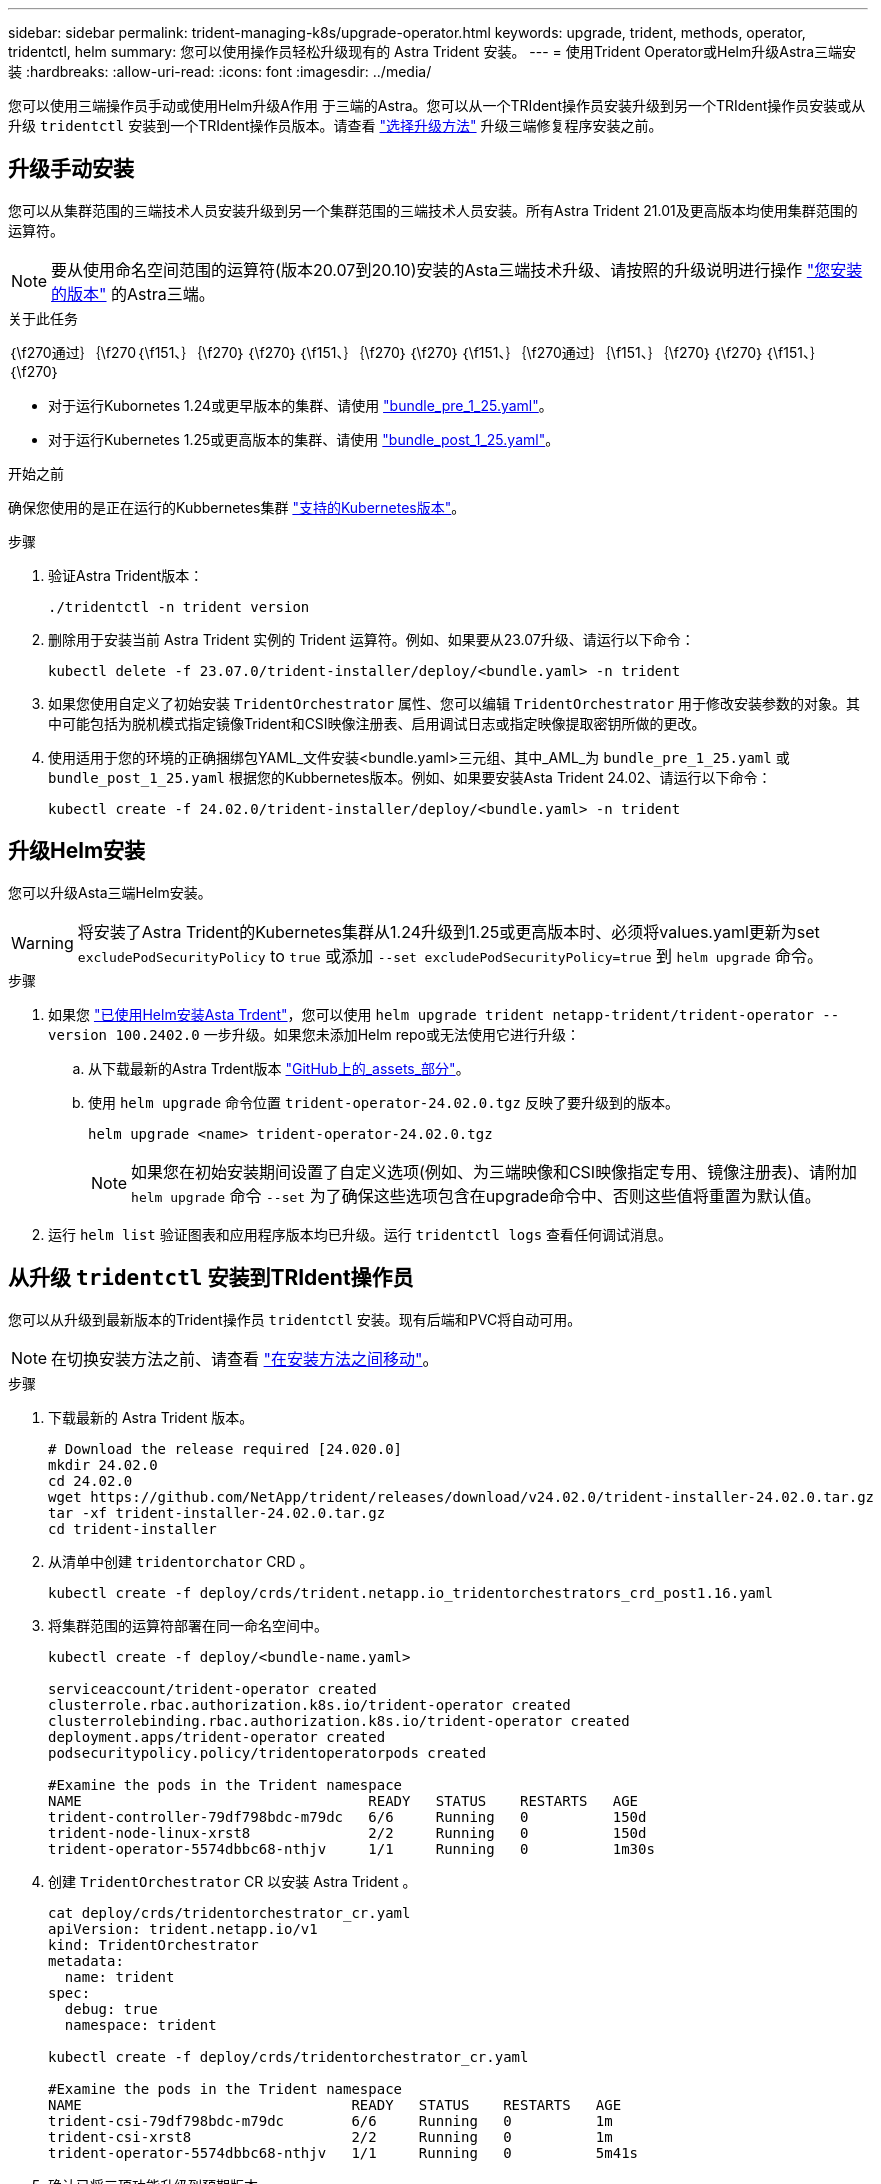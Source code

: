 ---
sidebar: sidebar 
permalink: trident-managing-k8s/upgrade-operator.html 
keywords: upgrade, trident, methods, operator, tridentctl, helm 
summary: 您可以使用操作员轻松升级现有的 Astra Trident 安装。 
---
= 使用Trident Operator或Helm升级Astra三端安装
:hardbreaks:
:allow-uri-read: 
:icons: font
:imagesdir: ../media/


[role="lead"]
您可以使用三端操作员手动或使用Helm升级A作用 于三端的Astra。您可以从一个TRIdent操作员安装升级到另一个TRIdent操作员安装或从升级 `tridentctl` 安装到一个TRIdent操作员版本。请查看 link:upgrade-trident.html#select-an-upgrade-method["选择升级方法"] 升级三端修复程序安装之前。



== 升级手动安装

您可以从集群范围的三端技术人员安装升级到另一个集群范围的三端技术人员安装。所有Astra Trident 21.01及更高版本均使用集群范围的运算符。


NOTE: 要从使用命名空间范围的运算符(版本20.07到20.10)安装的Asta三端技术升级、请按照的升级说明进行操作 link:../earlier-versions.html["您安装的版本"] 的Astra三端。

.关于此任务
｛\f270通过｝｛\f270｛\f151、｝｛\f270｝｛\f270｝｛\f151、｝｛\f270｝｛\f270｝｛\f151、｝｛\f270通过｝｛\f151、｝｛\f270｝｛\f270｝｛\f151、｝｛\f270｝

* 对于运行Kubornetes 1.24或更早版本的集群、请使用 link:https://github.com/NetApp/trident/tree/stable/v24.02/deploy/bundle_pre_1_25.yaml["bundle_pre_1_25.yaml"^]。
* 对于运行Kubernetes 1.25或更高版本的集群、请使用 link:https://github.com/NetApp/trident/tree/stable/v24.02/deploy/bundle_post_1_25.yaml["bundle_post_1_25.yaml"^]。


.开始之前
确保您使用的是正在运行的Kubbernetes集群 link:../trident-get-started/requirements.html["支持的Kubernetes版本"]。

.步骤
. 验证Astra Trident版本：
+
[listing]
----
./tridentctl -n trident version
----
. 删除用于安装当前 Astra Trident 实例的 Trident 运算符。例如、如果要从23.07升级、请运行以下命令：
+
[listing]
----
kubectl delete -f 23.07.0/trident-installer/deploy/<bundle.yaml> -n trident
----
. 如果您使用自定义了初始安装 `TridentOrchestrator` 属性、您可以编辑 `TridentOrchestrator` 用于修改安装参数的对象。其中可能包括为脱机模式指定镜像Trident和CSI映像注册表、启用调试日志或指定映像提取密钥所做的更改。
. 使用适用于您的环境的正确捆绑包YAML_文件安装<bundle.yaml>三元组、其中_AML_为
`bundle_pre_1_25.yaml` 或 `bundle_post_1_25.yaml` 根据您的Kubbernetes版本。例如、如果要安装Asta Trident 24.02、请运行以下命令：
+
[listing]
----
kubectl create -f 24.02.0/trident-installer/deploy/<bundle.yaml> -n trident
----




== 升级Helm安装

您可以升级Asta三端Helm安装。


WARNING: 将安装了Astra Trident的Kubernetes集群从1.24升级到1.25或更高版本时、必须将values.yaml更新为set `excludePodSecurityPolicy` to `true` 或添加 `--set excludePodSecurityPolicy=true` 到 `helm upgrade` 命令。

.步骤
. 如果您 link:../trident-get-started/kubernetes-deploy-helm.html#deploy-the-trident-operator-and-install-astra-trident-using-helm["已使用Helm安装Asta Trdent"]，您可以使用 `helm upgrade trident netapp-trident/trident-operator --version 100.2402.0` 一步升级。如果您未添加Helm repo或无法使用它进行升级：
+
.. 从下载最新的Astra Trdent版本 link:https://github.com/NetApp/trident/releases/latest["GitHub上的_assets_部分"^]。
.. 使用 `helm upgrade` 命令位置 `trident-operator-24.02.0.tgz` 反映了要升级到的版本。
+
[listing]
----
helm upgrade <name> trident-operator-24.02.0.tgz
----
+

NOTE: 如果您在初始安装期间设置了自定义选项(例如、为三端映像和CSI映像指定专用、镜像注册表)、请附加 `helm upgrade` 命令 `--set` 为了确保这些选项包含在upgrade命令中、否则这些值将重置为默认值。



. 运行 `helm list` 验证图表和应用程序版本均已升级。运行 `tridentctl logs` 查看任何调试消息。




== 从升级 `tridentctl` 安装到TRIdent操作员

您可以从升级到最新版本的Trident操作员 `tridentctl` 安装。现有后端和PVC将自动可用。


NOTE: 在切换安装方法之前、请查看 link:../trident-get-started/kubernetes-deploy.html#moving-between-installation-methods["在安装方法之间移动"]。

.步骤
. 下载最新的 Astra Trident 版本。
+
[listing]
----
# Download the release required [24.020.0]
mkdir 24.02.0
cd 24.02.0
wget https://github.com/NetApp/trident/releases/download/v24.02.0/trident-installer-24.02.0.tar.gz
tar -xf trident-installer-24.02.0.tar.gz
cd trident-installer
----
. 从清单中创建 `tridentorchator` CRD 。
+
[listing]
----
kubectl create -f deploy/crds/trident.netapp.io_tridentorchestrators_crd_post1.16.yaml
----
. 将集群范围的运算符部署在同一命名空间中。
+
[listing]
----
kubectl create -f deploy/<bundle-name.yaml>

serviceaccount/trident-operator created
clusterrole.rbac.authorization.k8s.io/trident-operator created
clusterrolebinding.rbac.authorization.k8s.io/trident-operator created
deployment.apps/trident-operator created
podsecuritypolicy.policy/tridentoperatorpods created

#Examine the pods in the Trident namespace
NAME                                  READY   STATUS    RESTARTS   AGE
trident-controller-79df798bdc-m79dc   6/6     Running   0          150d
trident-node-linux-xrst8              2/2     Running   0          150d
trident-operator-5574dbbc68-nthjv     1/1     Running   0          1m30s
----
. 创建 `TridentOrchestrator` CR 以安装 Astra Trident 。
+
[listing]
----
cat deploy/crds/tridentorchestrator_cr.yaml
apiVersion: trident.netapp.io/v1
kind: TridentOrchestrator
metadata:
  name: trident
spec:
  debug: true
  namespace: trident

kubectl create -f deploy/crds/tridentorchestrator_cr.yaml

#Examine the pods in the Trident namespace
NAME                                READY   STATUS    RESTARTS   AGE
trident-csi-79df798bdc-m79dc        6/6     Running   0          1m
trident-csi-xrst8                   2/2     Running   0          1m
trident-operator-5574dbbc68-nthjv   1/1     Running   0          5m41s
----
. 确认已将三项功能升级到预期版本。
+
[listing]
----
kubectl describe torc trident | grep Message -A 3

Message:                Trident installed
Namespace:              trident
Status:                 Installed
Version:                v24.02.0
----

